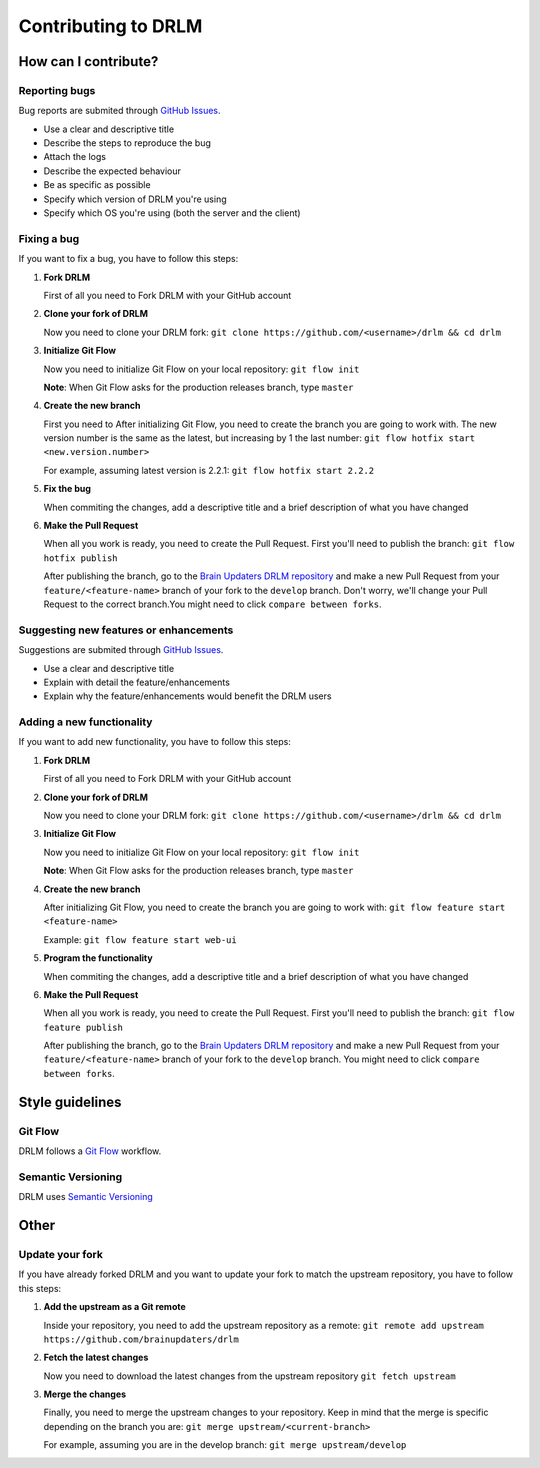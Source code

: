 Contributing to DRLM
====================

How can I contribute?
---------------------

Reporting bugs
``````````````
Bug reports are submited through `GitHub Issues <https://guides.github.com/features/issues/>`_.

* Use a clear and descriptive title
* Describe the steps to reproduce the bug
* Attach the logs
* Describe the expected behaviour
* Be as specific as possible
* Specify which version of DRLM you're using
* Specify which OS you're using (both the server and the client)


Fixing a bug
````````````
If you want to fix a bug, you have to follow this steps:

1. **Fork DRLM**

   First of all you need to Fork DRLM with your GitHub account

2. **Clone your fork of DRLM**

   Now you need to clone your DRLM fork:
   ``git clone https://github.com/<username>/drlm && cd drlm``

3. **Initialize Git Flow**

   Now you need to initialize Git Flow on your local repository:
   ``git flow init``

   **Note**: When Git Flow asks for the production releases branch, type ``master``

4. **Create the new branch**

   First you need to 
   After initializing Git Flow, you need to create the branch you are going to work with. The new version number is the same as the latest, but increasing by 1 the last number:
   ``git flow hotfix start <new.version.number>``

   For example, assuming latest version is 2.2.1:
   ``git flow hotfix start 2.2.2``

5. **Fix the bug**

   When commiting the changes, add a descriptive title and a brief description of what you have changed

6. **Make the Pull Request**

   When all you work is ready, you need to create the Pull Request. First you'll need to publish the branch:
   ``git flow hotfix publish``

   After publishing the branch, go to the `Brain Updaters DRLM repository <https://github.com/brainupdaters/drlm>`_ and make a new Pull Request from your ``feature/<feature-name>`` branch of your fork to the ``develop`` branch. Don't worry, we'll change your Pull Request to the correct branch.You might need to click ``compare between forks``.


Suggesting new features or enhancements
```````````````````````````````````````
Suggestions are submited through `GitHub Issues <https://guides.github.com/features/issues/>`_.

* Use a clear and descriptive title 
* Explain with detail the feature/enhancements
* Explain why the feature/enhancements would benefit the DRLM users


Adding a new functionality
``````````````````````````
If you want to add new functionality, you have to follow this steps:

1. **Fork DRLM**

   First of all you need to Fork DRLM with your GitHub account

2. **Clone your fork of DRLM**

   Now you need to clone your DRLM fork:
   ``git clone https://github.com/<username>/drlm && cd drlm``

3. **Initialize Git Flow**

   Now you need to initialize Git Flow on your local repository:
   ``git flow init``

   **Note**: When Git Flow asks for the production releases branch, type ``master``

4. **Create the new branch**

   After initializing Git Flow, you need to create the branch you are going to work with:
   ``git flow feature start <feature-name>``

   Example:
   ``git flow feature start web-ui``

5. **Program the functionality**

   When commiting the changes, add a descriptive title and a brief description of what you have changed

6. **Make the Pull Request**

   When all you work is ready, you need to create the Pull Request. First you'll need to publish the branch:
   ``git flow feature publish``

   After publishing the branch, go to the `Brain Updaters DRLM repository <https://github.com/brainupdaters/drlm>`_ and make a new Pull Request from your ``feature/<feature-name>`` branch of your fork to the ``develop`` branch. You might need to click ``compare between forks``.


Style guidelines
----------------

Git Flow
````````
DRLM follows a `Git Flow <https://danielkummer.github.io/git-flow-cheatsheet>`_ workflow. 


Semantic Versioning
```````````````````
DRLM uses `Semantic Versioning <https://semver.org>`_


Other
-----

Update your fork
````````````````
If you have already forked DRLM and you want to update your fork to match the upstream repository, you have to follow this steps:

1. **Add the upstream as a Git remote**

   Inside your repository, you need to add the upstream repository as a remote:
   ``git remote add upstream https://github.com/brainupdaters/drlm``

2. **Fetch the latest changes**

   Now you need to download the latest changes from the upstream repository
   ``git fetch upstream``

3. **Merge the changes**

   Finally, you need to merge the upstream changes to your repository. Keep in mind that the merge is specific depending on the branch you are:
   ``git merge upstream/<current-branch>``

   For example, assuming you are in the develop branch:
   ``git merge upstream/develop``

